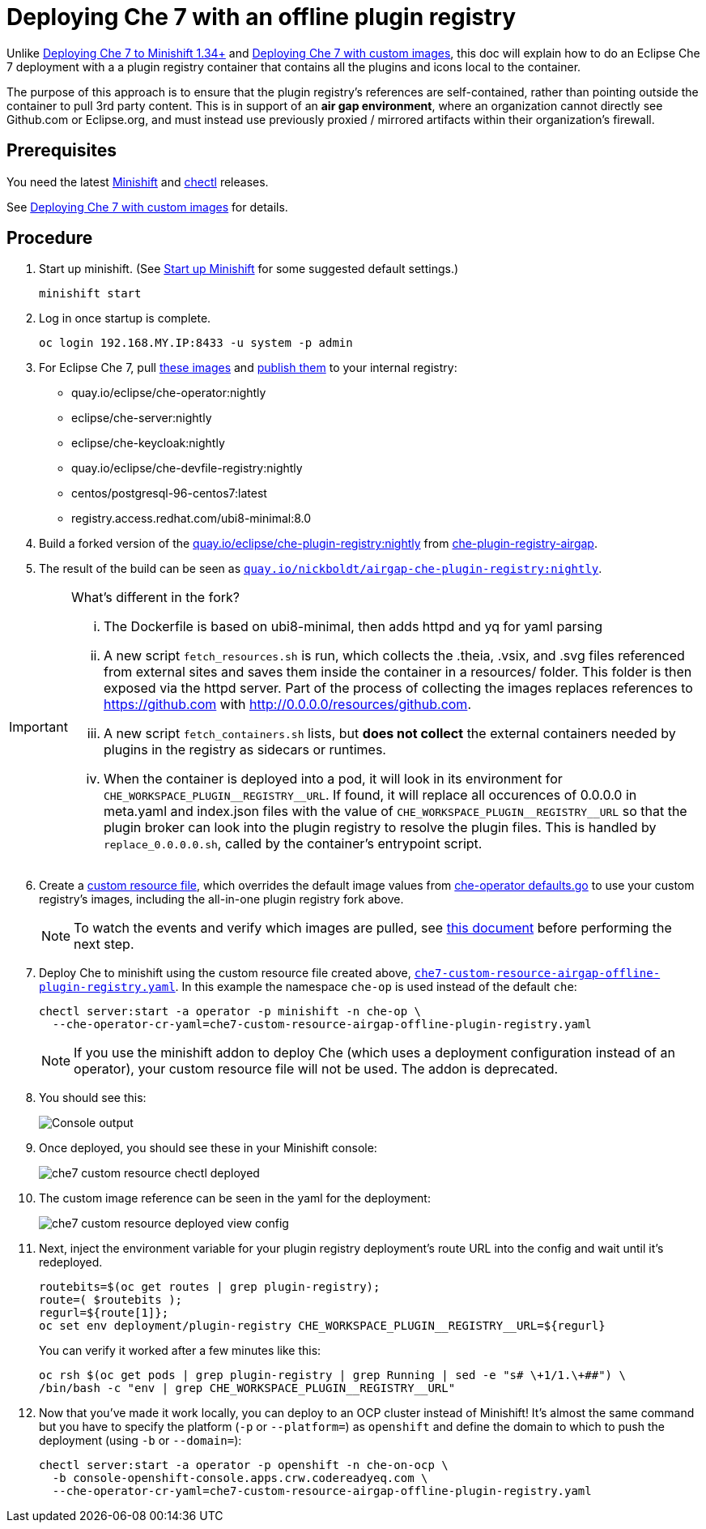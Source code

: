 = Deploying Che 7 with an offline plugin registry

Unlike link:che7-minishift-deployment.adoc[Deploying Che 7 to Minishift 1.34+] and link:che7-custom-resource-airgap.adoc[Deploying Che 7 with custom images], this doc will explain how to do an Eclipse Che 7 deployment with a a plugin registry container that contains all the plugins and icons local to the container.

The purpose of this approach is to ensure that the plugin registry's references are self-contained, rather than pointing outside the container to pull 3rd party content. This is in support of an *air gap environment*, where an organization cannot directly see Github.com or Eclipse.org, and must instead use previously proxied / mirrored artifacts within their organization's firewall.

== Prerequisites

You need the latest link:https://github.com/minishift/minishift/releases[Minishift] and link:https://github.com/che-incubator/chectl/releases[chectl] releases.

See link:che7-custom-resource-airgap.adoc[Deploying Che 7 with custom images] for details.

== Procedure

. Start up minishift. (See link:building-crw.adoc#start-up-minishift[Start up Minishift] for some suggested default settings.)
+
```
minishift start
```

. Log in once startup is complete.
+
```
oc login 192.168.MY.IP:8433 -u system -p admin
```

. For Eclipse Che 7, pull link:https://github.com/eclipse/che-operator/blob/master/pkg/deploy/defaults.go[these images] and link:che7-custom-resource-airgap-pull-rename-push.sh[publish them] to your internal registry:

* quay.io/eclipse/che-operator:nightly
* eclipse/che-server:nightly
* eclipse/che-keycloak:nightly
* quay.io/eclipse/che-devfile-registry:nightly
* centos/postgresql-96-centos7:latest
* registry.access.redhat.com/ubi8-minimal:8.0

. Build a forked version of the link:https://github.com/eclipse/che-plugin-registry[quay.io/eclipse/che-plugin-registry:nightly] from link:https://github.com/nickboldt/containers/tree/master/che-plugin-registry-airgap[che-plugin-registry-airgap].
. The result of the build can be seen as link:https://quay.io/repository/nickboldt/airgap-che-plugin-registry[`quay.io/nickboldt/airgap-che-plugin-registry:nightly`].

[IMPORTANT]
====
What's different in the fork?

... The Dockerfile is based on ubi8-minimal, then adds httpd and yq for yaml parsing
... A new script `fetch_resources.sh` is run, which collects the .theia, .vsix, and .svg files referenced from external sites and saves them inside the container in a resources/ folder. This folder is then exposed via the httpd server. Part of the process of collecting the images replaces references to https://github.com with http://0.0.0.0/resources/github.com.
... A new script `fetch_containers.sh` lists, but *does not collect* the external containers needed by plugins in the registry as sidecars or runtimes.
... When the container is deployed into a pod, it will look in its environment for `CHE_WORKSPACE_PLUGIN\__REGISTRY__URL`. If found, it will replace all occurences of 0.0.0.0 in meta.yaml and index.json files with the value of `CHE_WORKSPACE_PLUGIN\__REGISTRY__URL` so that the plugin broker can look into the plugin registry to resolve the plugin files. This is handled by `replace_0.0.0.0.sh`, called by the container's entrypoint script.
====

[start=6]
. Create a link:che7-custom-resource-airgap-offline-plugin-registry.yaml[custom resource file], which overrides the default image values from link:https://github.com/eclipse/che-operator/blob/master/pkg/deploy/defaults.go[che-operator defaults.go] to use your custom registry's images, including the all-in-one plugin registry fork above.
+
[NOTE]
====
To watch the events and verify which images are pulled, see link:che7-minishift-images.adoc[this document] before performing the next step.
====

. Deploy Che to minishift using the custom resource file created above, link:che7-custom-resource-airgap-offline-plugin-registry.yaml[`che7-custom-resource-airgap-offline-plugin-registry.yaml`]. In this example the namespace `che-op` is used instead of the default `che`:
+
```
chectl server:start -a operator -p minishift -n che-op \
  --che-operator-cr-yaml=che7-custom-resource-airgap-offline-plugin-registry.yaml
```
+
[NOTE]
====
If you use the minishift addon to deploy Che (which uses a deployment configuration instead of an operator), your custom resource file will not be used. The addon is deprecated.
====

. You should see this:
+
image:../images/che7-custom-resource-chectl.png[Console output]

. Once deployed, you should see these in your Minishift console:
+
image:../images/che7-custom-resource-chectl-deployed.png[]

. The custom image reference can be seen in the yaml for the deployment:
+
image:../images/che7-custom-resource-deployed-view-config.png[]

. Next, inject the environment variable for your plugin registry deployment's route URL into the config and wait until it's redeployed.
+
```
routebits=$(oc get routes | grep plugin-registry);
route=( $routebits );
regurl=${route[1]};
oc set env deployment/plugin-registry CHE_WORKSPACE_PLUGIN__REGISTRY__URL=${regurl}
```
+
You can verify it worked after a few minutes like this:
+
```
oc rsh $(oc get pods | grep plugin-registry | grep Running | sed -e "s# \+1/1.\+##") \
/bin/bash -c "env | grep CHE_WORKSPACE_PLUGIN__REGISTRY__URL"
```

. Now that you've made it work locally, you can deploy to an OCP cluster instead of Minishift! It's almost the same command but you have to specify the platform (`-p` or `--platform=`) as `openshift` and define the domain to which to push the deployment (using `-b` or `--domain=`):
+
```
chectl server:start -a operator -p openshift -n che-on-ocp \
  -b console-openshift-console.apps.crw.codereadyeq.com \
  --che-operator-cr-yaml=che7-custom-resource-airgap-offline-plugin-registry.yaml
```
